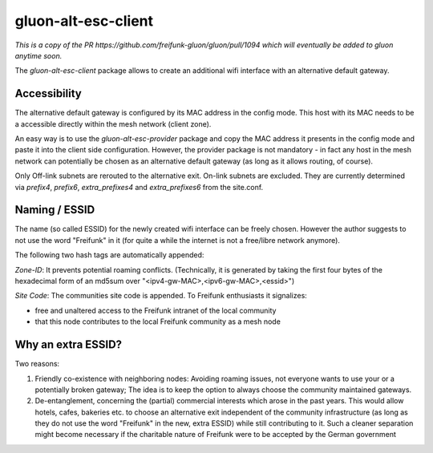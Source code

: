 gluon-alt-esc-client
====================

*This is a copy of the PR https://github.com/freifunk-gluon/gluon/pull/1094 which
will eventually be added to gluon anytime soon.*

The *gluon-alt-esc-client* package allows to create an additional wifi interface
with an alternative default gateway.

Accessibility
-------------

The alternative default gateway is configured by its MAC address in the config
mode. This host with its MAC needs to be a accessible directly within the mesh
network (client zone).

An easy way is to use the *gluon-alt-esc-provider* package and copy the
MAC address it presents in the config mode and paste it into the client
side configuration. However, the provider package is not mandatory - in fact
any host in the mesh network can potentially be chosen as an alternative default
gateway (as long as it allows routing, of course).

Only Off-link subnets are rerouted to the alternative exit. On-link subnets are
excluded. They are currently determined via *prefix4*, *prefix6*, *extra_prefixes4*
and *extra_prefixes6* from the site.conf.

Naming / ESSID
--------------

The name (so called ESSID) for the newly created wifi interface can be
freely chosen. However the author suggests to not use the word "Freifunk"
in it (for quite a while the internet is not a free/libre network anymore).

The following two hash tags are automatically appended:

*Zone-ID*: It prevents potential roaming conflicts. (Technically, it is generated
by taking the first four bytes of the hexadecimal form of an md5sum over
"<ipv4-gw-MAC>,<ipv6-gw-MAC>,<essid>")

*Site Code*: The communities site code is appended. To Freifunk enthusiasts it
signalizes:

- free and unaltered access to the Freifunk intranet of the local community
- that this node contributes to the local Freifunk community as a mesh node

Why an extra ESSID?
-------------------

Two reasons:

1. Friendly co-existence with neighboring nodes: Avoiding roaming issues, not everyone wants to use your or a potentially broken gateway; The idea is to keep the option to always choose the community maintained gateways.
2. De-entanglement, concerning the (partial) commercial interests which arose in the past years. This would allow hotels, cafes, bakeries etc. to choose an alternative exit independent of the community infrastructure (as long as they do not use the word "Freifunk" in the new, extra ESSID) while still contributing to it. Such a cleaner separation might become necessary if the charitable nature of Freifunk were to be accepted by the German government
